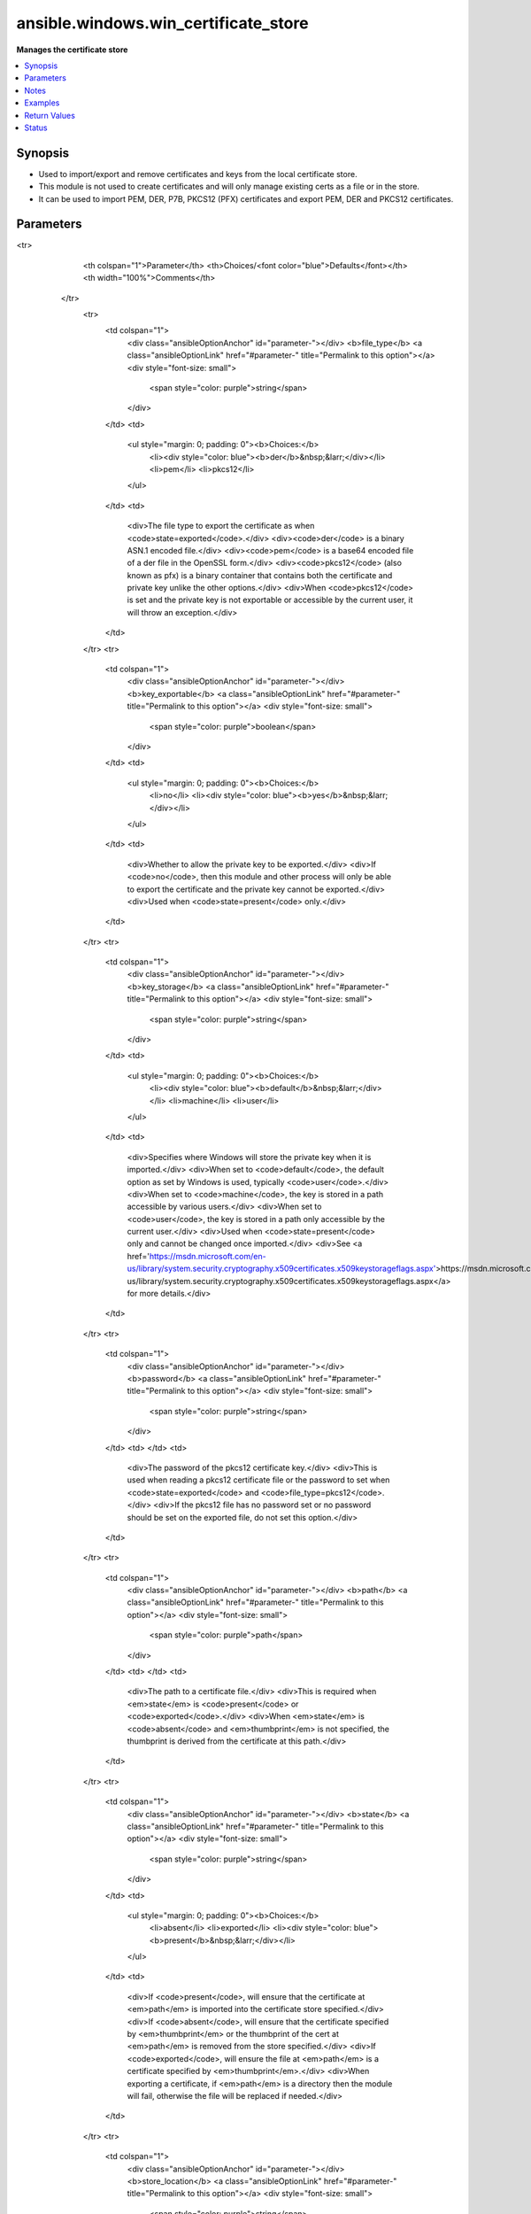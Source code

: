 .. _ansible.windows.win_certificate_store_module:


*************************************
ansible.windows.win_certificate_store
*************************************

**Manages the certificate store**



.. contents::
   :local:
   :depth: 1


Synopsis
--------
- Used to import/export and remove certificates and keys from the local certificate store.
- This module is not used to create certificates and will only manage existing certs as a file or in the store.
- It can be used to import PEM, DER, P7B, PKCS12 (PFX) certificates and export PEM, DER and PKCS12 certificates.




Parameters
----------

.. raw:: html

    <table  border=0 cellpadding=0 class="documentation-table">
<tr>
            <th colspan="1">Parameter</th>
            <th>Choices/<font color="blue">Defaults</font></th>
            <th width="100%">Comments</th>
        </tr>
            <tr>
                <td colspan="1">
                    <div class="ansibleOptionAnchor" id="parameter-"></div>
                    <b>file_type</b>
                    <a class="ansibleOptionLink" href="#parameter-" title="Permalink to this option"></a>
                    <div style="font-size: small">
                        <span style="color: purple">string</span>
                    </div>
                </td>
                <td>
                        <ul style="margin: 0; padding: 0"><b>Choices:</b>
                                    <li><div style="color: blue"><b>der</b>&nbsp;&larr;</div></li>
                                    <li>pem</li>
                                    <li>pkcs12</li>
                        </ul>
                </td>
                <td>
                        <div>The file type to export the certificate as when <code>state=exported</code>.</div>
                        <div><code>der</code> is a binary ASN.1 encoded file.</div>
                        <div><code>pem</code> is a base64 encoded file of a der file in the OpenSSL form.</div>
                        <div><code>pkcs12</code> (also known as pfx) is a binary container that contains both the certificate and private key unlike the other options.</div>
                        <div>When <code>pkcs12</code> is set and the private key is not exportable or accessible by the current user, it will throw an exception.</div>
                </td>
            </tr>
            <tr>
                <td colspan="1">
                    <div class="ansibleOptionAnchor" id="parameter-"></div>
                    <b>key_exportable</b>
                    <a class="ansibleOptionLink" href="#parameter-" title="Permalink to this option"></a>
                    <div style="font-size: small">
                        <span style="color: purple">boolean</span>
                    </div>
                </td>
                <td>
                        <ul style="margin: 0; padding: 0"><b>Choices:</b>
                                    <li>no</li>
                                    <li><div style="color: blue"><b>yes</b>&nbsp;&larr;</div></li>
                        </ul>
                </td>
                <td>
                        <div>Whether to allow the private key to be exported.</div>
                        <div>If <code>no</code>, then this module and other process will only be able to export the certificate and the private key cannot be exported.</div>
                        <div>Used when <code>state=present</code> only.</div>
                </td>
            </tr>
            <tr>
                <td colspan="1">
                    <div class="ansibleOptionAnchor" id="parameter-"></div>
                    <b>key_storage</b>
                    <a class="ansibleOptionLink" href="#parameter-" title="Permalink to this option"></a>
                    <div style="font-size: small">
                        <span style="color: purple">string</span>
                    </div>
                </td>
                <td>
                        <ul style="margin: 0; padding: 0"><b>Choices:</b>
                                    <li><div style="color: blue"><b>default</b>&nbsp;&larr;</div></li>
                                    <li>machine</li>
                                    <li>user</li>
                        </ul>
                </td>
                <td>
                        <div>Specifies where Windows will store the private key when it is imported.</div>
                        <div>When set to <code>default</code>, the default option as set by Windows is used, typically <code>user</code>.</div>
                        <div>When set to <code>machine</code>, the key is stored in a path accessible by various users.</div>
                        <div>When set to <code>user</code>, the key is stored in a path only accessible by the current user.</div>
                        <div>Used when <code>state=present</code> only and cannot be changed once imported.</div>
                        <div>See <a href='https://msdn.microsoft.com/en-us/library/system.security.cryptography.x509certificates.x509keystorageflags.aspx'>https://msdn.microsoft.com/en-us/library/system.security.cryptography.x509certificates.x509keystorageflags.aspx</a> for more details.</div>
                </td>
            </tr>
            <tr>
                <td colspan="1">
                    <div class="ansibleOptionAnchor" id="parameter-"></div>
                    <b>password</b>
                    <a class="ansibleOptionLink" href="#parameter-" title="Permalink to this option"></a>
                    <div style="font-size: small">
                        <span style="color: purple">string</span>
                    </div>
                </td>
                <td>
                </td>
                <td>
                        <div>The password of the pkcs12 certificate key.</div>
                        <div>This is used when reading a pkcs12 certificate file or the password to set when <code>state=exported</code> and <code>file_type=pkcs12</code>.</div>
                        <div>If the pkcs12 file has no password set or no password should be set on the exported file, do not set this option.</div>
                </td>
            </tr>
            <tr>
                <td colspan="1">
                    <div class="ansibleOptionAnchor" id="parameter-"></div>
                    <b>path</b>
                    <a class="ansibleOptionLink" href="#parameter-" title="Permalink to this option"></a>
                    <div style="font-size: small">
                        <span style="color: purple">path</span>
                    </div>
                </td>
                <td>
                </td>
                <td>
                        <div>The path to a certificate file.</div>
                        <div>This is required when <em>state</em> is <code>present</code> or <code>exported</code>.</div>
                        <div>When <em>state</em> is <code>absent</code> and <em>thumbprint</em> is not specified, the thumbprint is derived from the certificate at this path.</div>
                </td>
            </tr>
            <tr>
                <td colspan="1">
                    <div class="ansibleOptionAnchor" id="parameter-"></div>
                    <b>state</b>
                    <a class="ansibleOptionLink" href="#parameter-" title="Permalink to this option"></a>
                    <div style="font-size: small">
                        <span style="color: purple">string</span>
                    </div>
                </td>
                <td>
                        <ul style="margin: 0; padding: 0"><b>Choices:</b>
                                    <li>absent</li>
                                    <li>exported</li>
                                    <li><div style="color: blue"><b>present</b>&nbsp;&larr;</div></li>
                        </ul>
                </td>
                <td>
                        <div>If <code>present</code>, will ensure that the certificate at <em>path</em> is imported into the certificate store specified.</div>
                        <div>If <code>absent</code>, will ensure that the certificate specified by <em>thumbprint</em> or the thumbprint of the cert at <em>path</em> is removed from the store specified.</div>
                        <div>If <code>exported</code>, will ensure the file at <em>path</em> is a certificate specified by <em>thumbprint</em>.</div>
                        <div>When exporting a certificate, if <em>path</em> is a directory then the module will fail, otherwise the file will be replaced if needed.</div>
                </td>
            </tr>
            <tr>
                <td colspan="1">
                    <div class="ansibleOptionAnchor" id="parameter-"></div>
                    <b>store_location</b>
                    <a class="ansibleOptionLink" href="#parameter-" title="Permalink to this option"></a>
                    <div style="font-size: small">
                        <span style="color: purple">string</span>
                    </div>
                </td>
                <td>
                        <ul style="margin: 0; padding: 0"><b>Choices:</b>
                                    <li>CurrentUser</li>
                                    <li><div style="color: blue"><b>LocalMachine</b>&nbsp;&larr;</div></li>
                        </ul>
                </td>
                <td>
                        <div>The store location to use when importing a certificate or searching for a certificate.</div>
                </td>
            </tr>
            <tr>
                <td colspan="1">
                    <div class="ansibleOptionAnchor" id="parameter-"></div>
                    <b>store_name</b>
                    <a class="ansibleOptionLink" href="#parameter-" title="Permalink to this option"></a>
                    <div style="font-size: small">
                        <span style="color: purple">string</span>
                    </div>
                </td>
                <td>
                        <ul style="margin: 0; padding: 0"><b>Choices:</b>
                                    <li>AddressBook</li>
                                    <li>AuthRoot</li>
                                    <li>CertificateAuthority</li>
                                    <li>Disallowed</li>
                                    <li><div style="color: blue"><b>My</b>&nbsp;&larr;</div></li>
                                    <li>Root</li>
                                    <li>TrustedPeople</li>
                                    <li>TrustedPublisher</li>
                        </ul>
                </td>
                <td>
                        <div>The store name to use when importing a certificate or searching for a certificate.</div>
                        <div><code>AddressBook</code>: The X.509 certificate store for other users</div>
                        <div><code>AuthRoot</code>: The X.509 certificate store for third-party certificate authorities (CAs)</div>
                        <div><code>CertificateAuthority</code>: The X.509 certificate store for intermediate certificate authorities (CAs)</div>
                        <div><code>Disallowed</code>: The X.509 certificate store for revoked certificates</div>
                        <div><code>My</code>: The X.509 certificate store for personal certificates</div>
                        <div><code>Root</code>: The X.509 certificate store for trusted root certificate authorities (CAs)</div>
                        <div><code>TrustedPeople</code>: The X.509 certificate store for directly trusted people and resources</div>
                        <div><code>TrustedPublisher</code>: The X.509 certificate store for directly trusted publishers</div>
                </td>
            </tr>
            <tr>
                <td colspan="1">
                    <div class="ansibleOptionAnchor" id="parameter-"></div>
                    <b>thumbprint</b>
                    <a class="ansibleOptionLink" href="#parameter-" title="Permalink to this option"></a>
                    <div style="font-size: small">
                        <span style="color: purple">string</span>
                    </div>
                </td>
                <td>
                </td>
                <td>
                        <div>The thumbprint as a hex string to either export or remove.</div>
                        <div>See the examples for how to specify the thumbprint.</div>
                </td>
            </tr>
    </table>
    <br/>


Notes
-----

.. note::
   - Some actions on PKCS12 certificates and keys may fail with the error ``the specified network password is not correct``, either use CredSSP or Kerberos with credential delegation, or use ``become`` to bypass these restrictions.
   - The certificates must be located on the Windows host to be set with *path*.
   - When importing a certificate for usage in IIS, it is generally required to use the ``machine`` key_storage option, as both ``default`` and ``user`` will make the private key unreadable to IIS APPPOOL identities and prevent binding the certificate to the https endpoint.



Examples
--------

.. code-block:: yaml+jinja

    - name: Import a certificate
      ansible.windows.win_certificate_store:
        path: C:\Temp\cert.pem
        state: present

    - name: Import pfx certificate that is password protected
      ansible.windows.win_certificate_store:
        path: C:\Temp\cert.pfx
        state: present
        password: VeryStrongPasswordHere!
      become: yes
      become_method: runas

    - name: Import pfx certificate without password and set private key as un-exportable
      ansible.windows.win_certificate_store:
        path: C:\Temp\cert.pfx
        state: present
        key_exportable: no
      # usually you don't set this here but it is for illustrative purposes
      vars:
        ansible_winrm_transport: credssp

    - name: Remove a certificate based on file thumbprint
      ansible.windows.win_certificate_store:
        path: C:\Temp\cert.pem
        state: absent

    - name: Remove a certificate based on thumbprint
      ansible.windows.win_certificate_store:
        thumbprint: BD7AF104CF1872BDB518D95C9534EA941665FD27
        state: absent

    - name: Remove certificate based on thumbprint is CurrentUser/TrustedPublishers store
      ansible.windows.win_certificate_store:
        thumbprint: BD7AF104CF1872BDB518D95C9534EA941665FD27
        state: absent
        store_location: CurrentUser
        store_name: TrustedPublisher

    - name: Export certificate as der encoded file
      ansible.windows.win_certificate_store:
        path: C:\Temp\cert.cer
        state: exported
        file_type: der

    - name: Export certificate and key as pfx encoded file
      ansible.windows.win_certificate_store:
        path: C:\Temp\cert.pfx
        state: exported
        file_type: pkcs12
        password: AnotherStrongPass!
      become: yes
      become_method: runas
      become_user: SYSTEM

    - name: Import certificate be used by IIS
      ansible.windows.win_certificate_store:
        path: C:\Temp\cert.pfx
        file_type: pkcs12
        password: StrongPassword!
        store_location: LocalMachine
        key_storage: machine
        state: present



Return Values
-------------
Common return values are documented `here <https://docs.ansible.com/ansible/latest/reference_appendices/common_return_values.html#common-return-values>`_, the following are the fields unique to this module:

.. raw:: html

    <table border=0 cellpadding=0 class="documentation-table">
        <tr>
            <th colspan="1">Key</th>
            <th>Returned</th>
            <th width="100%">Description</th>
        </tr>
            <tr>
                <td colspan="1">
                    <div class="ansibleOptionAnchor" id="return-"></div>
                    <b>thumbprints</b>
                    <a class="ansibleOptionLink" href="#return-" title="Permalink to this return value"></a>
                    <div style="font-size: small">
                      <span style="color: purple">list</span>
                    </div>
                </td>
                <td>success</td>
                <td>
                            <div>A list of certificate thumbprints that were touched by the module.</div>
                    <br/>
                        <div style="font-size: smaller"><b>Sample:</b></div>
                        <div style="font-size: smaller; color: blue; word-wrap: break-word; word-break: break-all;">[&#x27;BC05633694E675449136679A658281F17A191087&#x27;]</div>
                </td>
            </tr>
    </table>
    <br/><br/>


Status
------


Authors
~~~~~~~

- Jordan Borean (@jborean93)

